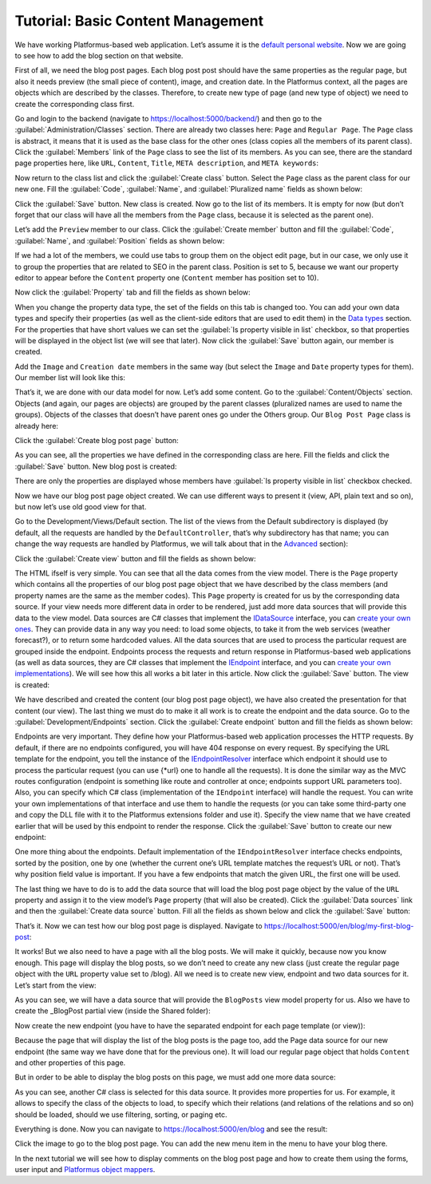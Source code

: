 ﻿Tutorial: Basic Content Management
==================================

We have working Platformus-based web application. Let’s assume it is the `default personal website <https://github.com/Platformus/Platformus-Sample-Personal-Website>`_.
Now we are going to see how to add the blog section on that website.

First of all, we need the blog post pages. Each blog post post should have the same properties as the regular page,
but also it needs preview (the small piece of content), image, and creation date. In the Platformus context,
all the pages are objects which are described by the classes. Therefore, to create new type of page
(and new type of object) we need to create the corresponding class first.

Go and login to the backend (navigate to `https://localhost:5000/backend/ <https://localhost:5000/backend/>`_)
and then go to the :guilabel:`Administration/Classes` section. There are already two classes here: ``Page`` and ``Regular Page``.
The ``Page`` class is abstract, it means that it is used as the base class for the other ones (class copies all the members
of its parent class). Click the :guilabel:`Members` link of the ``Page`` class to see the list of its members.
As you can see, there are the standard page properties here, like ``URL``, ``Content``, ``Title``, ``META description``,
and ``META keywords``:

.. image:: /images/getting_started/tutorial_basic_content_management/1.png

Now return to the class list and click the :guilabel:`Create class` button. Select the ``Page`` class as the parent class
for our new one.  Fill the :guilabel:`Code`, :guilabel:`Name`, and :guilabel:`Pluralized name` fields as shown below:

.. image:: /images/getting_started/tutorial_basic_content_management/2.png

Click the :guilabel:`Save` button. New class is created. Now go to the list of its members. It is empty for now
(but don’t forget that our class will have all the members from the ``Page`` class, because it is selected
as the parent one). 

Let’s add the ``Preview`` member to our class. Click the :guilabel:`Create member` button and fill the :guilabel:`Code`,
:guilabel:`Name`, and :guilabel:`Position` fields as shown below:

.. image:: /images/getting_started/tutorial_basic_content_management/3.png

If we had a lot of the members, we could use tabs to group them on the object edit page, but in our case,
we only use it to group the properties that are related to SEO in the parent class. Position is set to 5,
because we want our property editor to appear before the ``Content`` property one
(``Content`` member has position set to 10).

Now click the :guilabel:`Property` tab and fill the fields as shown below:

.. image:: /images/getting_started/tutorial_basic_content_management/4.png

When you change the property data type, the set of the fields on this tab is changed too. You can add your own data types
and specify their properties (as well as the client-side editors that are used to edit them) in the
`Data types <https://docs.platformus.net/en/latest/fundamentals/administration/datatypes.html>`_ section.
For the properties that have short values we can set the :guilabel:`Is property visible in list` checkbox,
so that properties will be displayed in the object list (we will see that later).
Now click the :guilabel:`Save` button again, our member is created.

Add the ``Image`` and ``Creation date`` members in the same way (but select the ``Image`` and ``Date`` property types for them).
Our member list will look like this:

.. image:: /images/getting_started/tutorial_basic_content_management/5.png

That’s it, we are done with our data model for now. Let’s add some content. Go to the :guilabel:`Content/Objects` section.
Objects (and again, our pages are objects) are grouped by the parent classes (pluralized names are used to name the groups).
Objects of the classes that doesn’t have parent ones go under the Others group. Our ``Blog Post Page`` class is
already here:

.. image:: /images/getting_started/tutorial_basic_content_management/6.png

Click the :guilabel:`Create blog post page` button:

.. image:: /images/getting_started/tutorial_basic_content_management/7.png

As you can see, all the properties we have defined in the corresponding class are here. Fill the fields and click
the :guilabel:`Save` button. New blog post is created:

.. image:: /images/getting_started/tutorial_basic_content_management/8.png

There are only the properties are displayed whose members have :guilabel:`Is property visible in list` checkbox checked.

Now we have our blog post page object created. We can use different ways to present it (view, API, plain text and so on),
but now let’s use old good view for that.

Go to the Development/Views/Default section. The list of the views from the Default subdirectory is displayed (by default,
all the requests are handled by the ``DefaultController``, that’s why subdirectory has that name; you can change the way
requests are handled by Platformus, we will talk about that in the
`Advanced <https://docs.platformus.net/en/latest/advanced/index.html>`_ section):

.. image:: /images/getting_started/tutorial_basic_content_management/9.png

Click the :guilabel:`Create view` button and fill the fields as shown below:

.. image:: /images/getting_started/tutorial_basic_content_management/10.png

The HTML ifself is very simple. You can see that all the data comes from the view model. There is the ``Page`` property
which contains all the properties of our blog post page object that we have described by the class members
(and property names are the same as the member codes). This ``Page`` property is created for us by the corresponding data source.
If your view needs more different data in order to be rendered, just add more data sources that will provide this data
to the view model. Data sources are C# classes that implement the
`IDataSource <https://github.com/Platformus/Platformus/blob/master/src/Platformus.Routing/DataSources/IDataSource.cs#L10>`_
interface, you can `create your own ones <https://docs.platformus.net/en/latest/advanced/custom_data_sources.html>`_.
They can provide data in any way you need: to load some objects,
to take it from the web services (weather forecast?), or to return some hardcoded values. All the data sources
that are used to process the particular request are grouped inside the endpoint. Endpoints process the requests
and return response in Platformus-based web applications (as well as data sources, they are C# classes that implement the
`IEndpoint <https://github.com/Platformus/Platformus/blob/master/src/Platformus.Routing/Endpoints/IEndpoint.cs#L11>`_
interface, and you can `create your own implementations <https://docs.platformus.net/en/latest/advanced/custom_endpoints.html>`_).
We will see how this all works a bit later in this article. Now click the :guilabel:`Save` button. The view is created:

.. image:: /images/getting_started/tutorial_basic_content_management/11.png

We have described and created the content (our blog post page object), we have also created the presentation for that content
(our view). The last thing we must do to make it all work is to create the endpoint and the data source.
Go to the :guilabel:`Development/Endpoints` section. Click the :guilabel:`Create endpoint` button and fill the fields
as shown below:

.. image:: /images/getting_started/tutorial_basic_content_management/12.png

Endpoints are very important. They define how your Platformus-based web application processes the HTTP requests.
By default, if there are no endpoints configured, you will have 404 response on every request. By specifying the URL template
for the endpoint, you tell the instance of the
`IEndpointResolver <https://github.com/Platformus/Platformus/blob/master/src/Platformus.Routing/EndpointResolvers/IEndpointResolver.cs#L10>`_
interface which endpoint it should use to process the particular request (you can use {*url} one to handle all the requests).
It is done the similar way as the MVC routes configuration (endpoint is something like route and controller at once;
endpoints support URL parameters too). Also, you can specify which C# class (implementation of the ``IEndpoint`` interface)
will handle the request. You can write your own implementations of that interface and use them to handle the requests
(or you can take some third-party one and copy the DLL file with it to the Platformus extensions folder and use it).
Specify the view name that we have created earlier that will be used by this endpoint to render the response.
Click the :guilabel:`Save` button to create our new endpoint:

.. image:: /images/getting_started/tutorial_basic_content_management/13.png

One more thing about the endpoints. Default implementation of the ``IEndpointResolver`` interface checks endpoints,
sorted by the position, one by one (whether the current one’s URL template matches the request’s URL or not).
That’s why position field value is important. If you have a few endpoints that match the given URL, the first one will be used.

The last thing we have to do is to add the data source that will load the blog post page object by the value of the ``URL`` property
and assign it to the view model’s ``Page`` property (that will also be created). Click the :guilabel:`Data sources` link and then the
:guilabel:`Create data source` button. Fill all the fields as shown below and click the :guilabel:`Save` button:

.. image:: /images/getting_started/tutorial_basic_content_management/14.png

That’s it. Now we can test how our blog post page is displayed. Navigate to
`https://localhost:5000/en/blog/my-first-blog-post <https://localhost:5000/en/blog/my-first-blog-post>`_:

.. image:: /images/getting_started/tutorial_basic_content_management/15.png

It works! But we also need to have a page with all the blog posts. We will make it quickly, because now you know enough.
This page will display the blog posts, so we don’t need to create any new class (just create the regular page object with
the ``URL`` property value set to /blog). All we need is to create new view, endpoint and two data sources for it.
Let’s start from the view:

.. image:: /images/getting_started/tutorial_basic_content_management/16.png

As you can see, we will have a data source that will provide the ``BlogPosts`` view model property for us.
Also we have to create the _BlogPost partial view (inside the Shared folder):

.. image:: /images/getting_started/tutorial_basic_content_management/17.png

Now create the new endpoint (you have to have the separated endpoint for each page template (or view)):

.. image:: /images/getting_started/tutorial_basic_content_management/18.png

Because the page that will display the list of the blog posts is the page too, add the Page data source for
our new endpoint (the same way we have done that for the previous one). It will load our regular page object that holds
``Content`` and other properties of this page.

But in order to be able to display the blog posts on this page, we must add one more data source:

.. image:: /images/getting_started/tutorial_basic_content_management/19.png

As you can see, another C# class is selected for this data source. It provides more properties for us. For example,
it allows to specify the class of the objects to load, to specify which their relations (and relations of the relations and so on)
should be loaded, should we use filtering, sorting, or paging etc.

Everything is done. Now you can navigate to `https://localhost:5000/en/blog <https://localhost:5000/en/blog>`_
and see the result:

.. image:: /images/getting_started/tutorial_basic_content_management/20.png

Click the image to go to the blog post page. You can add the new menu item in the menu to have your blog there.

In the next tutorial we will see how to display comments on the blog post page and how to create them using the forms,
user input and `Platformus object mappers <https://docs.platformus.net/en/latest/advanced/object_mapping.html>`_.

